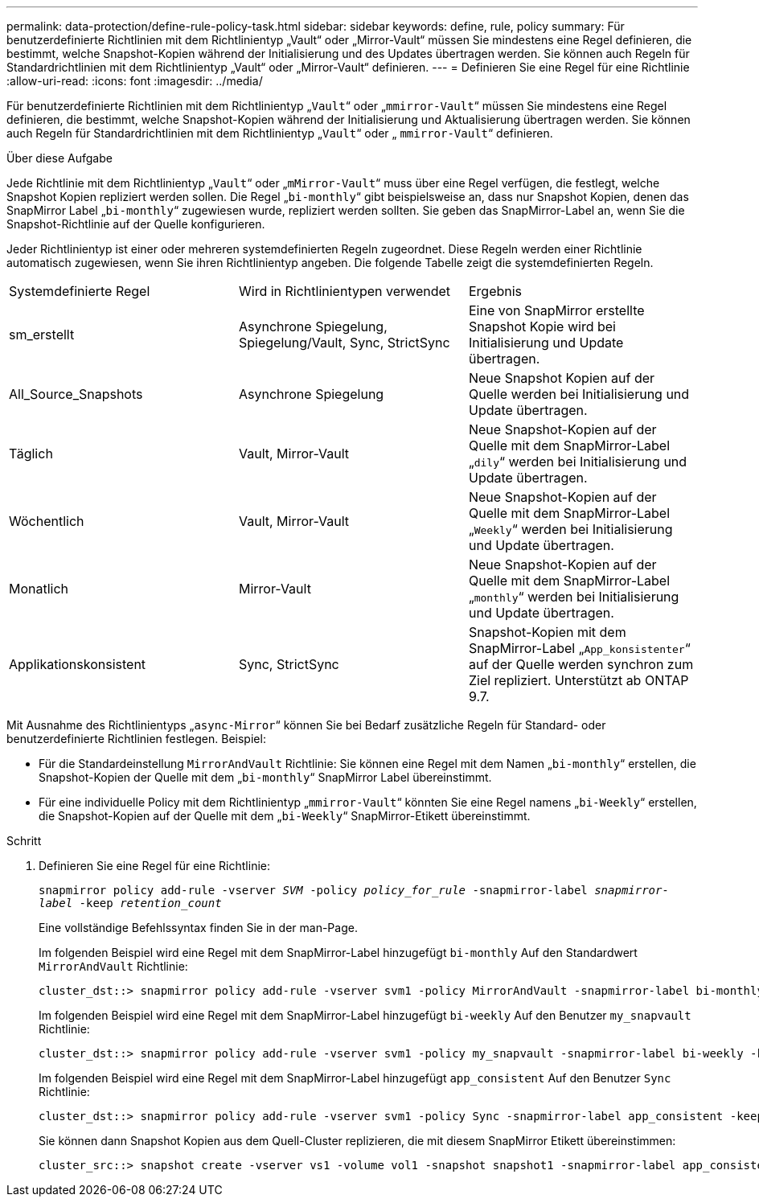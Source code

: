 ---
permalink: data-protection/define-rule-policy-task.html 
sidebar: sidebar 
keywords: define, rule, policy 
summary: Für benutzerdefinierte Richtlinien mit dem Richtlinientyp „Vault“ oder „Mirror-Vault“ müssen Sie mindestens eine Regel definieren, die bestimmt, welche Snapshot-Kopien während der Initialisierung und des Updates übertragen werden. Sie können auch Regeln für Standardrichtlinien mit dem Richtlinientyp „Vault“ oder „Mirror-Vault“ definieren. 
---
= Definieren Sie eine Regel für eine Richtlinie
:allow-uri-read: 
:icons: font
:imagesdir: ../media/


[role="lead"]
Für benutzerdefinierte Richtlinien mit dem Richtlinientyp „`Vault`“ oder „`mmirror-Vault`“ müssen Sie mindestens eine Regel definieren, die bestimmt, welche Snapshot-Kopien während der Initialisierung und Aktualisierung übertragen werden. Sie können auch Regeln für Standardrichtlinien mit dem Richtlinientyp „`Vault`“ oder „ `mmirror-Vault`“ definieren.

.Über diese Aufgabe
Jede Richtlinie mit dem Richtlinientyp „`Vault`“ oder „`mMirror-Vault`“ muss über eine Regel verfügen, die festlegt, welche Snapshot Kopien repliziert werden sollen. Die Regel „`bi-monthly`“ gibt beispielsweise an, dass nur Snapshot Kopien, denen das SnapMirror Label „`bi-monthly`“ zugewiesen wurde, repliziert werden sollten. Sie geben das SnapMirror-Label an, wenn Sie die Snapshot-Richtlinie auf der Quelle konfigurieren.

Jeder Richtlinientyp ist einer oder mehreren systemdefinierten Regeln zugeordnet. Diese Regeln werden einer Richtlinie automatisch zugewiesen, wenn Sie ihren Richtlinientyp angeben. Die folgende Tabelle zeigt die systemdefinierten Regeln.

[cols="3*"]
|===


| Systemdefinierte Regel | Wird in Richtlinientypen verwendet | Ergebnis 


 a| 
sm_erstellt
 a| 
Asynchrone Spiegelung, Spiegelung/Vault, Sync, StrictSync
 a| 
Eine von SnapMirror erstellte Snapshot Kopie wird bei Initialisierung und Update übertragen.



 a| 
All_Source_Snapshots
 a| 
Asynchrone Spiegelung
 a| 
Neue Snapshot Kopien auf der Quelle werden bei Initialisierung und Update übertragen.



 a| 
Täglich
 a| 
Vault, Mirror-Vault
 a| 
Neue Snapshot-Kopien auf der Quelle mit dem SnapMirror-Label „`dily`“ werden bei Initialisierung und Update übertragen.



 a| 
Wöchentlich
 a| 
Vault, Mirror-Vault
 a| 
Neue Snapshot-Kopien auf der Quelle mit dem SnapMirror-Label „`Weekly`“ werden bei Initialisierung und Update übertragen.



 a| 
Monatlich
 a| 
Mirror-Vault
 a| 
Neue Snapshot-Kopien auf der Quelle mit dem SnapMirror-Label „`monthly`“ werden bei Initialisierung und Update übertragen.



 a| 
Applikationskonsistent
 a| 
Sync, StrictSync
 a| 
Snapshot-Kopien mit dem SnapMirror-Label „`App_konsistenter`“ auf der Quelle werden synchron zum Ziel repliziert. Unterstützt ab ONTAP 9.7.

|===
Mit Ausnahme des Richtlinientyps „`async-Mirror`“ können Sie bei Bedarf zusätzliche Regeln für Standard- oder benutzerdefinierte Richtlinien festlegen. Beispiel:

* Für die Standardeinstellung `MirrorAndVault` Richtlinie: Sie können eine Regel mit dem Namen „`bi-monthly`“ erstellen, die Snapshot-Kopien der Quelle mit dem „`bi-monthly`“ SnapMirror Label übereinstimmt.
* Für eine individuelle Policy mit dem Richtlinientyp „`mmirror-Vault`“ könnten Sie eine Regel namens „`bi-Weekly`“ erstellen, die Snapshot-Kopien auf der Quelle mit dem „`bi-Weekly`“ SnapMirror-Etikett übereinstimmt.


.Schritt
. Definieren Sie eine Regel für eine Richtlinie:
+
`snapmirror policy add-rule -vserver _SVM_ -policy _policy_for_rule_ -snapmirror-label _snapmirror-label_ -keep _retention_count_`

+
Eine vollständige Befehlssyntax finden Sie in der man-Page.

+
Im folgenden Beispiel wird eine Regel mit dem SnapMirror-Label hinzugefügt `bi-monthly` Auf den Standardwert `MirrorAndVault` Richtlinie:

+
[listing]
----
cluster_dst::> snapmirror policy add-rule -vserver svm1 -policy MirrorAndVault -snapmirror-label bi-monthly -keep 6
----
+
Im folgenden Beispiel wird eine Regel mit dem SnapMirror-Label hinzugefügt `bi-weekly` Auf den Benutzer `my_snapvault` Richtlinie:

+
[listing]
----
cluster_dst::> snapmirror policy add-rule -vserver svm1 -policy my_snapvault -snapmirror-label bi-weekly -keep 26
----
+
Im folgenden Beispiel wird eine Regel mit dem SnapMirror-Label hinzugefügt `app_consistent` Auf den Benutzer `Sync` Richtlinie:

+
[listing]
----
cluster_dst::> snapmirror policy add-rule -vserver svm1 -policy Sync -snapmirror-label app_consistent -keep 1
----
+
Sie können dann Snapshot Kopien aus dem Quell-Cluster replizieren, die mit diesem SnapMirror Etikett übereinstimmen:

+
[listing]
----
cluster_src::> snapshot create -vserver vs1 -volume vol1 -snapshot snapshot1 -snapmirror-label app_consistent
----

